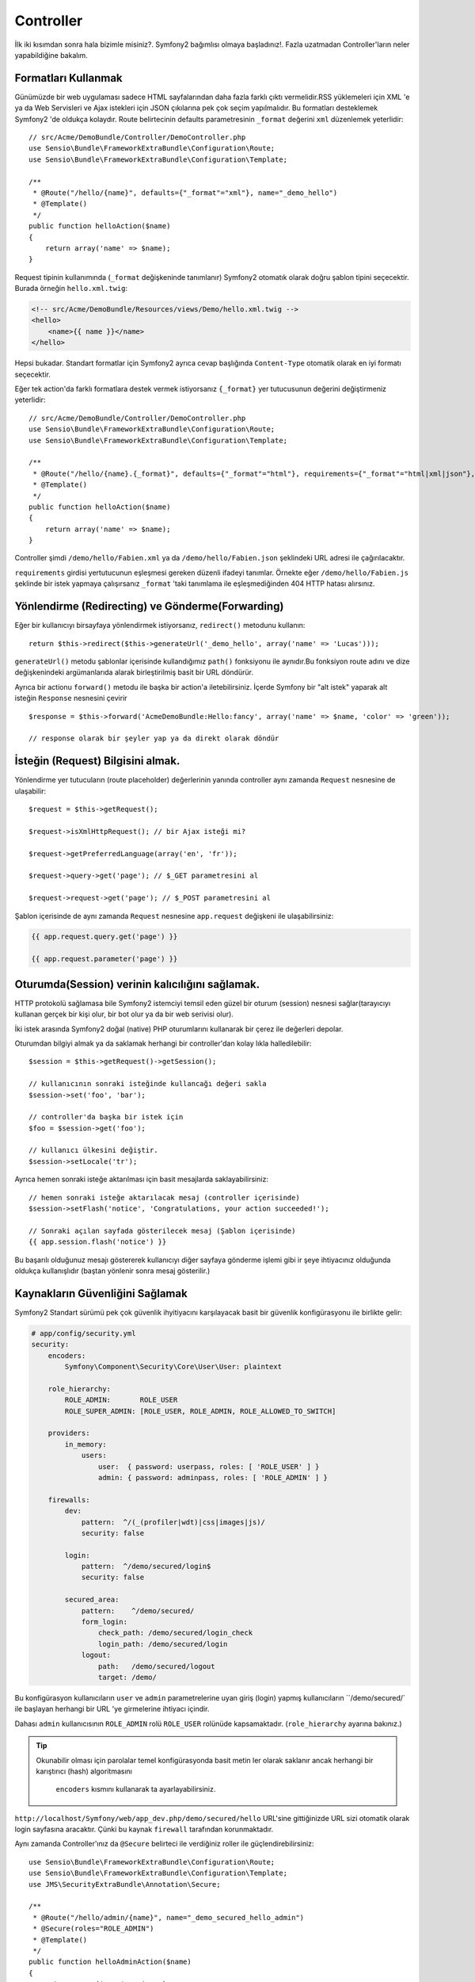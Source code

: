Controller
==============
İlk iki kısımdan sonra hala bizimle misiniz?. Symfony2 bağımlısı olmaya
başladınız!. 
Fazla uzatmadan Controller'ların neler yapabildiğine bakalım.

Formatları Kullanmak
--------------------

Günümüzde bir web uygulaması sadece HTML sayfalarından daha fazla farklı 
çıktı vermelidir.RSS yüklemeleri için XML 'e ya da Web Servisleri ve Ajax
istekleri için JSON çıkılarına pek çok seçim yapılmalıdır.  Bu formatları 
desteklemek Symfony2 'de oldukça kolaydır. Route belirtecinin defaults 
parametresinin  ``_format`` değerini ``xml`` düzenlemek yeterlidir::

    // src/Acme/DemoBundle/Controller/DemoController.php
    use Sensio\Bundle\FrameworkExtraBundle\Configuration\Route;
    use Sensio\Bundle\FrameworkExtraBundle\Configuration\Template;

    /**
     * @Route("/hello/{name}", defaults={"_format"="xml"}, name="_demo_hello")
     * @Template()
     */
    public function helloAction($name)
    {
        return array('name' => $name);
    }

Request tipinin kullanımında (``_format`` değişkeninde tanımlanır) Symfony2
otomatık olarak doğru şablon tipini seçecektir. Burada örneğin ``hello.xml.twig``:

.. code-block:: xml+php

    <!-- src/Acme/DemoBundle/Resources/views/Demo/hello.xml.twig -->
    <hello>
        <name>{{ name }}</name>
    </hello>

Hepsi bukadar. Standart formatlar için Symfony2 ayrıca cevap başlığında 
``Content-Type`` otomatik olarak en iyi formatı seçecektir. 

Eğer tek action'da farklı formatlara destek vermek istiyorsanız ``{_format}``
yer tutucusunun değerini değiştirmeniz yeterlidir::

    // src/Acme/DemoBundle/Controller/DemoController.php
    use Sensio\Bundle\FrameworkExtraBundle\Configuration\Route;
    use Sensio\Bundle\FrameworkExtraBundle\Configuration\Template;

    /**
     * @Route("/hello/{name}.{_format}", defaults={"_format"="html"}, requirements={"_format"="html|xml|json"}, name="_demo_hello")
     * @Template()
     */
    public function helloAction($name)
    {
        return array('name' => $name);
    }

Controller şimdi ``/demo/hello/Fabien.xml`` ya da 
``/demo/hello/Fabien.json`` şeklindeki URL adresi ile çağırılacaktır.

``requirements`` girdisi yertutucunun eşleşmesi gereken düzenli ifadeyi
tanımlar. 
Örnekte eğer ``/demo/hello/Fabien.js`` şeklinde bir istek yapmaya çalışırsanız
``_format`` 'taki tanımlama ile eşleşmediğinden 404 HTTP hatası alırsınız.

Yönlendirme (Redirecting) ve Gönderme(Forwarding)
--------------------------------------------------

Eğer bir kullanıcıyı birsayfaya yönlendirmek istiyorsanız, ``redirect()``
metodunu kullanın::

    return $this->redirect($this->generateUrl('_demo_hello', array('name' => 'Lucas')));

``generateUrl()`` metodu şablonlar içerisinde kullandığımız  ``path()`` 
fonksiyonu ile aynıdır.Bu fonksiyon route adını ve dize değişkenindeki
argümanlarıda alarak birleştirilmiş basit bir URL döndürür.

Ayrıca bir actionu ``forward()`` metodu ile başka bir action'a iletebilirsiniz.
İçerde Symfony bir "alt istek" yaparak alt isteğin ``Response`` nesnesini
çevirir ::

    $response = $this->forward('AcmeDemoBundle:Hello:fancy', array('name' => $name, 'color' => 'green'));

    // response olarak bir şeyler yap ya da direkt olarak döndür

İsteğin (Request) Bilgisini almak. 
------------------------------------

Yönlendirme yer tutucuların (route placeholder) değerlerinin yanında 
controller aynı zamanda ``Request`` nesnesine de ulaşabilir::

    $request = $this->getRequest();

    $request->isXmlHttpRequest(); // bir Ajax isteği mi?

    $request->getPreferredLanguage(array('en', 'fr'));

    $request->query->get('page'); // $_GET parametresini al

    $request->request->get('page'); // $_POST parametresini al

Şablon içerisinde de aynı zamanda ``Request`` nesnesine 
``app.request`` değişkeni ile ulaşabilirsiniz:

.. code-block:: html+jinja

    {{ app.request.query.get('page') }}

    {{ app.request.parameter('page') }}

Oturumda(Session) verinin kalıcılığını sağlamak.
------------------------------------------------

HTTP protokolü sağlamasa bile Symfony2 istemciyi temsil eden güzel bir
oturum (session) nesnesi sağlar(tarayıcıyı kullanan gerçek bir kişi olur,
bir bot olur ya da bir web serivisi olur).

İki istek arasında Symfony2 doğal (native) PHP oturumlarını kullanarak bir 
çerez ile değerleri depolar.

Oturumdan bilgiyi almak ya da saklamak herhangi bir controller'dan kolay
lıkla halledilebilir::

    $session = $this->getRequest()->getSession();

    // kullanıcının sonraki isteğinde kullancağı değeri sakla
    $session->set('foo', 'bar');

    // controller'da başka bir istek için 
    $foo = $session->get('foo');

    // kullanıcı ülkesini değiştir.
    $session->setLocale('tr');

Ayrıca hemen sonraki isteğe aktarılması için basit mesajlarda 
saklayabilirsiniz::

    // hemen sonraki isteğe aktarılacak mesaj (controller içerisinde)
    $session->setFlash('notice', 'Congratulations, your action succeeded!');

    // Sonraki açılan sayfada gösterilecek mesaj (Şablon içerisinde)
    {{ app.session.flash('notice') }}


Bu başarılı olduğunuz mesajı göstererek kullanıcıyı diğer sayfaya gönderme
işlemi gibi ir şeye ihtiyacınız olduğunda oldukça kullanışlıdır (baştan
yönlenir sonra mesaj gösterilir.)

Kaynakların Güvenliğini Sağlamak
---------------------------------


Symfony2 Standart sürümü pek çok güvenlik ihyitiyacını karşılayacak basit
bir güvenlik konfigürasyonu ile birlikte gelir:


.. code-block:: yaml

    # app/config/security.yml
    security:
        encoders:
            Symfony\Component\Security\Core\User\User: plaintext

        role_hierarchy:
            ROLE_ADMIN:       ROLE_USER
            ROLE_SUPER_ADMIN: [ROLE_USER, ROLE_ADMIN, ROLE_ALLOWED_TO_SWITCH]

        providers:
            in_memory:
                users:
                    user:  { password: userpass, roles: [ 'ROLE_USER' ] }
                    admin: { password: adminpass, roles: [ 'ROLE_ADMIN' ] }

        firewalls:
            dev:
                pattern:  ^/(_(profiler|wdt)|css|images|js)/
                security: false

            login:
                pattern:  ^/demo/secured/login$
                security: false

            secured_area:
                pattern:    ^/demo/secured/
                form_login:
                    check_path: /demo/secured/login_check
                    login_path: /demo/secured/login
                logout:
                    path:   /demo/secured/logout
                    target: /demo/


Bu konfigürasyon kullanıcıların ``user`` ve ``admin`` parametrelerine
uyan giriş (login) yapmış kullanıcıların ``/demo/secured/` ile başlayan herhangi
bir URL 'ye girmelerine ihtiyacı içindir.

Dahası ``admin`` kullanıcısının ``ROLE_ADMIN`` rolü ``ROLE_USER``  rolünüde
kapsamaktadır. (``role_hierarchy`` ayarına bakınız.)

.. tip::

    Okunabilir olması için parolalar temel konfigürasyonda basit metin
    ler olarak saklanır ancak herhangi bir karıştırıcı (hash) algoritmasını
     ``encoders`` kısmını kullanarak ta ayarlayabilirsiniz.

``http://localhost/Symfony/web/app_dev.php/demo/secured/hello`` URL'sine gittiğinizde
URL  sizi otomatik olarak login sayfasına aracaktır. Çünki bu kaynak  ``firewall`` 
tarafından korunmaktadır.

Aynı zamanda Controller'ınız da ``@Secure`` belirteci ile verdiğiniz roller
ile güçlendirebilirsiniz::

    use Sensio\Bundle\FrameworkExtraBundle\Configuration\Route;
    use Sensio\Bundle\FrameworkExtraBundle\Configuration\Template;
    use JMS\SecurityExtraBundle\Annotation\Secure;

    /**
     * @Route("/hello/admin/{name}", name="_demo_secured_hello_admin")
     * @Secure(roles="ROLE_ADMIN")
     * @Template()
     */
    public function helloAdminAction($name)
    {
        return array('name' => $name);
    }

Şimdi güvenli hello sayfasından ``user`` olarak giriş yapın 
(``ROLE_ADMIN`` rolüne sahip *olmadan*) ve Hello resource secured" linkine
tıklayın. Symfony2 403 HTTP durumunu döndürmüş olmalı. Bu kullanıcının 
bu kaynağa erişiminin yasaklandığını belirtmektedir.

.. note::

    Symfony2 güvenlik katmanı oldukça esnek ve pekçok kullanıcı sağlayıcısı 
    (user provider) (mesela bir tanesi Doctrine ORM gibi) ve kullanıcı
    doğrulayıcısı ile birlikte gelir.(HTTP basic, HTTP digest,
    ya da  X509 sertifikasyonu gibi) Bu konu hakkında daha fazla bilgi
    almak ve nasıl konfigüre edildiğini öğrenmek için ":doc:`/book/security`"
    bölümünü okuyun.

Kaynakların Ön Belleğe Alınması (Caching)
-----------------------------------------


Web sitenizin trafiği artar artmaz aynı kaynaklara tekrar tekrar erişme
durumundan kaçınacaksınız. Symfony2 HTTP ön bellekleme başlıklarını 
kullanarak kaynaklarınızı yönetir. Basit bir ön bellekleme stratejisi için 
``@Cache()`` belirtecini kullanın :: 

    use Sensio\Bundle\FrameworkExtraBundle\Configuration\Route;
    use Sensio\Bundle\FrameworkExtraBundle\Configuration\Template;
    use Sensio\Bundle\FrameworkExtraBundle\Configuration\Cache;

    /**
     * @Route("/hello/{name}", name="_demo_hello")
     * @Template()
     * @Cache(maxage="86400")
     */
    public function helloAction($name)
    {
        return array('name' => $name);
    }

Bu örnekte kaynak bir günlüğüne önbelleğe alınmıştr. Fakat ihtiyaçlarınıza
göre bu ön bellekleme zamanını doğrulama özelliği ile birleştirip istediğiniz
gibi kullanabilirsiniz.

Kaynak önbelleklemesi Symfony2'nin ters vekil (reverse proxy) sistemi ile
yönetilir. Ancak ön bellekleme temel HTTP önbellekleme başlıkları tarafından
yönetildiğinden ön tanımlı ters vekil'i (reverse proxy) Varnish ya da Squid
gibi sistemlerle de uygulamanızı kolaylıkla ölçeklendirebilirsiniz.

.. note::

    
    Eğer tüm sayfaları ön bellekleyemezseniz ? Symfony2'nin Edge Side Includes (ESI)
    sistemini doğal olarak desteklediğinden bu soruna zaten bir çözümü vardır.
    Daha fazla bilgi almak için kitabın ":doc:`/book/http_cache`" kısmını okuyun.

Son Sözler
-----------
Hepsinin b kadar olduğundan ve 10 dakika geçirdiğimden emin değilim.
İlk kısımda kısaca bundle 'lara giriş yaptık ve temel framework bundle'ın
neredeyse tüm özelliklerini öğrendik. Bundellar sayesinde herşey genişle
tilebilir ve değiştirilebilir.
Bu öğreticinin :doc:`bundan sonraki başlığı için buradan<the_architecture>`.

